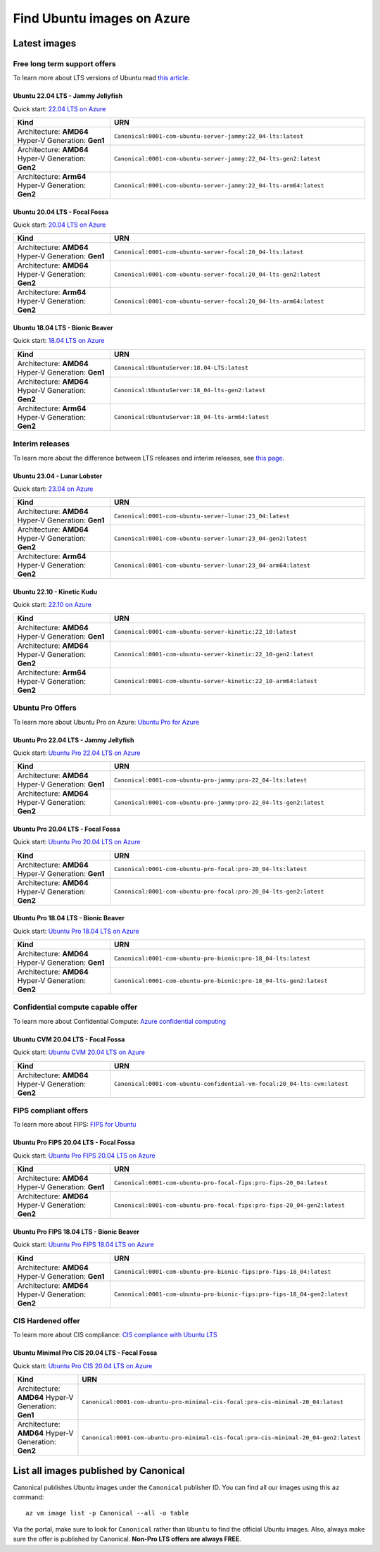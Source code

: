 Find Ubuntu images on Azure
============================

Latest images
-------------

Free long term support offers
~~~~~~~~~~~~~~~~~~~~~~~~~~~~~

To learn more about LTS versions of Ubuntu read `this article <https://ubuntu.com/blog/what-is-an-ubuntu-lts-release>`_.

Ubuntu 22.04 LTS - Jammy Jellyfish
++++++++++++++++++++++++++++++++++

Quick start: `22.04 LTS on Azure <https://portal.azure.com/#create/canonical.0001-com-ubuntu-server-jammy22_04-lts-ARM>`_

.. list-table::
   :widths: 19 50
   :header-rows: 1

   * - **Kind**
     - **URN**
   * - Architecture: **AMD64** Hyper-V Generation: **Gen1**
     - ``Canonical:0001-com-ubuntu-server-jammy:22_04-lts:latest``
   * - Architecture: **AMD64** Hyper-V Generation: **Gen2**
     - ``Canonical:0001-com-ubuntu-server-jammy:22_04-lts-gen2:latest``
   * - Architecture: **Arm64** Hyper-V Generation: **Gen2**
     - ``Canonical:0001-com-ubuntu-server-jammy:22_04-lts-arm64:latest``


Ubuntu 20.04 LTS - Focal Fossa
++++++++++++++++++++++++++++++

Quick start: `20.04 LTS on Azure <https://portal.azure.com/#create/canonical.0001-com-ubuntu-server-focal20_04-lts-ARM>`_

.. list-table::
   :widths: 19 50
   :header-rows: 1

   * - **Kind**
     - **URN**
   * - Architecture: **AMD64** Hyper-V Generation: **Gen1**
     - ``Canonical:0001-com-ubuntu-server-focal:20_04-lts:latest``
   * - Architecture: **AMD64** Hyper-V Generation: **Gen2**
     - ``Canonical:0001-com-ubuntu-server-focal:20_04-lts-gen2:latest``
   * - Architecture: **Arm64** Hyper-V Generation: **Gen2**
     - ``Canonical:0001-com-ubuntu-server-focal:20_04-lts-arm64:latest``


Ubuntu 18.04 LTS - Bionic Beaver
++++++++++++++++++++++++++++++++

Quick start: `18.04 LTS on Azure <https://portal.azure.com/#create/Canonical.UbuntuServer1804LTS-ARM>`_


.. list-table::
   :widths: 19 50
   :header-rows: 1

   * - **Kind**
     - **URN**
   * - Architecture: **AMD64** Hyper-V Generation: **Gen1**
     - ``Canonical:UbuntuServer:18.04-LTS:latest``
   * - Architecture: **AMD64** Hyper-V Generation: **Gen2**
     - ``Canonical:UbuntuServer:18_04-lts-gen2:latest``
   * - Architecture: **Arm64** Hyper-V Generation: **Gen2**
     - ``Canonical:UbuntuServer:18_04-lts-arm64:latest``


Interim releases
~~~~~~~~~~~~~~~~

To learn more about the difference between LTS releases and interim releases, see `this page <https://ubuntu.com/about/release-cycle#ubuntu>`_.

Ubuntu 23.04 - Lunar Lobster
++++++++++++++++++++++++++++

Quick start: `23.04 on Azure <https://portal.azure.com/#create/canonical.0001-com-ubuntu-server-lunar23_04-gen2>`_

.. list-table::
   :widths: 19 50
   :header-rows: 1

   * - **Kind**
     - **URN**
   * - Architecture: **AMD64** Hyper-V Generation: **Gen1**
     - ``Canonical:0001-com-ubuntu-server-lunar:23_04:latest``
   * - Architecture: **AMD64** Hyper-V Generation: **Gen2**
     - ``Canonical:0001-com-ubuntu-server-lunar:23_04-gen2:latest``
   * - Architecture: **Arm64** Hyper-V Generation: **Gen2**
     - ``Canonical:0001-com-ubuntu-server-lunar:23_04-arm64:latest``

Ubuntu 22.10 - Kinetic Kudu
+++++++++++++++++++++++++++

Quick start: `22.10 on Azure <https://portal.azure.com/#create/canonical.0001-com-ubuntu-server-kinetic22_10-ARM>`_

.. list-table::
   :widths: 19 50
   :header-rows: 1

   * - **Kind**
     - **URN**
   * - Architecture: **AMD64** Hyper-V Generation: **Gen1**
     - ``Canonical:0001-com-ubuntu-server-kinetic:22_10:latest``
   * - Architecture: **AMD64** Hyper-V Generation: **Gen2**
     - ``Canonical:0001-com-ubuntu-server-kinetic:22_10-gen2:latest``
   * - Architecture: **Arm64** Hyper-V Generation: **Gen2**
     - ``Canonical:0001-com-ubuntu-server-kinetic:22_10-arm64:latest``

.. _find-ubuntu-pro-on-azure:

Ubuntu Pro Offers
~~~~~~~~~~~~~~~~~

To learn more about Ubuntu Pro on Azure: `Ubuntu Pro for Azure <https://ubuntu.com/azure/pro>`_

Ubuntu Pro 22.04 LTS - Jammy Jellyfish
++++++++++++++++++++++++++++++++++++++

Quick start: `Ubuntu Pro 22.04 LTS on Azure <https://portal.azure.com/#create/canonical.0001-com-ubuntu-pro-jammypro-22_04-lts>`_


.. list-table::
   :widths: 19 50
   :header-rows: 1

   * - **Kind**
     - **URN**
   * - Architecture: **AMD64** Hyper-V Generation: **Gen1**
     - ``Canonical:0001-com-ubuntu-pro-jammy:pro-22_04-lts:latest``
   * - Architecture: **AMD64** Hyper-V Generation: **Gen2**
     - ``Canonical:0001-com-ubuntu-pro-jammy:pro-22_04-lts-gen2:latest``


Ubuntu Pro 20.04 LTS - Focal Fossa
++++++++++++++++++++++++++++++++++

Quick start: `Ubuntu Pro 20.04 LTS on Azure <https://portal.azure.com/#create/canonical.0001-com-ubuntu-pro-focalpro-20_04-lts>`_

.. list-table::
   :widths: 19 50
   :header-rows: 1

   * - **Kind**
     - **URN**
   * - Architecture: **AMD64** Hyper-V Generation: **Gen1**
     - ``Canonical:0001-com-ubuntu-pro-focal:pro-20_04-lts:latest``
   * - Architecture: **AMD64** Hyper-V Generation: **Gen2**
     - ``Canonical:0001-com-ubuntu-pro-focal:pro-20_04-lts-gen2:latest``


Ubuntu Pro 18.04 LTS - Bionic Beaver
++++++++++++++++++++++++++++++++++++

Quick start: `Ubuntu Pro 18.04 LTS on Azure <https://portal.azure.com/#create/canonical.0001-com-ubuntu-pro-bionicpro-18_04-lts>`_

.. list-table::
   :widths: 19 50
   :header-rows: 1

   * - **Kind**
     - **URN**
   * - Architecture: **AMD64** Hyper-V Generation: **Gen1**
     - ``Canonical:0001-com-ubuntu-pro-bionic:pro-18_04-lts:latest``
   * - Architecture: **AMD64** Hyper-V Generation: **Gen2**
     - ``Canonical:0001-com-ubuntu-pro-bionic:pro-18_04-lts-gen2:latest``


Confidential compute capable offer
~~~~~~~~~~~~~~~~~~~~~~~~~~~~~~~~~~

To learn more about Confidential Compute: `Azure confidential computing <https://azure.microsoft.com/en-us/solutions/confidential-compute/#overview>`_

Ubuntu CVM 20.04 LTS - Focal Fossa
++++++++++++++++++++++++++++++++++

Quick start: `Ubuntu CVM 20.04 LTS on Azure <https://portal.azure.com/#create/canonical.0001-com-ubuntu-confidential-vm-focal20_04-lts-cvm>`_

.. list-table::
   :widths: 19 50
   :header-rows: 1

   * - **Kind**
     - **URN**
   * - Architecture: **AMD64** Hyper-V Generation: **Gen2**
     - ``Canonical:0001-com-ubuntu-confidential-vm-focal:20_04-lts-cvm:latest``


FIPS compliant offers
~~~~~~~~~~~~~~~~~~~~~

To learn more about FIPS: `FIPS for Ubuntu <https://ubuntu.com/security/certifications/docs/fips>`_

Ubuntu Pro FIPS 20.04 LTS - Focal Fossa
+++++++++++++++++++++++++++++++++++++++

Quick start: `Ubuntu Pro FIPS 20.04 LTS on Azure <https://portal.azure.com/#create/canonical.0001-com-ubuntu-pro-focal-fipspro-fips-20_04>`_

.. list-table::
   :widths: 19 50
   :header-rows: 1

   * - **Kind**
     - **URN**
   * - Architecture: **AMD64** Hyper-V Generation: **Gen1**
     - ``Canonical:0001-com-ubuntu-pro-focal-fips:pro-fips-20_04:latest``
   * - Architecture: **AMD64** Hyper-V Generation: **Gen2**
     - ``Canonical:0001-com-ubuntu-pro-focal-fips:pro-fips-20_04-gen2:latest``


Ubuntu Pro FIPS 18.04 LTS - Bionic Beaver
+++++++++++++++++++++++++++++++++++++++++

Quick start: `Ubuntu Pro FIPS 18.04 LTS on Azure <https://portal.azure.com/#create/canonical.0001-com-ubuntu-pro-bionic-fipspro-fips-18_04>`_

.. list-table::
   :widths: 19 50
   :header-rows: 1

   * - **Kind**
     - **URN**
   * - Architecture: **AMD64** Hyper-V Generation: **Gen1**
     - ``Canonical:0001-com-ubuntu-pro-bionic-fips:pro-fips-18_04:latest``
   * - Architecture: **AMD64** Hyper-V Generation: **Gen2**
     - ``Canonical:0001-com-ubuntu-pro-bionic-fips:pro-fips-18_04-gen2:latest``


CIS Hardened offer
~~~~~~~~~~~~~~~~~~

To learn more about CIS compliance: `CIS compliance with Ubuntu LTS <https://ubuntu.com/security/certifications/docs/cis>`_

Ubuntu Minimal Pro CIS 20.04 LTS - Focal Fossa
++++++++++++++++++++++++++++++++++++++++++++++

Quick start: `Ubuntu Pro CIS 20.04 LTS on Azure  <https://portal.azure.com/#create/canonical.0001-com-ubuntu-pro-minimal-cis-focalpro-cis-minimal-20_04>`_

.. list-table::
   :widths: 19 50
   :header-rows: 1

   * - **Kind**
     - **URN**
   * - Architecture: **AMD64** Hyper-V Generation: **Gen1**
     - ``Canonical:0001-com-ubuntu-pro-minimal-cis-focal:pro-cis-minimal-20_04:latest``
   * - Architecture: **AMD64** Hyper-V Generation: **Gen2**
     - ``Canonical:0001-com-ubuntu-pro-minimal-cis-focal:pro-cis-minimal-20_04-gen2:latest``


List all images published by Canonical
--------------------------------------

Canonical publishes Ubuntu images under the ``Canonical`` publisher ID. You can find all our images using this ``az`` command::

   az vm image list -p Canonical --all -o table


Via the portal, make sure to look for ``Canonical`` rather than ``Ubuntu`` to find the official Ubuntu images. Also, always make sure the offer is published by Canonical. **Non-Pro LTS offers are always FREE**.
